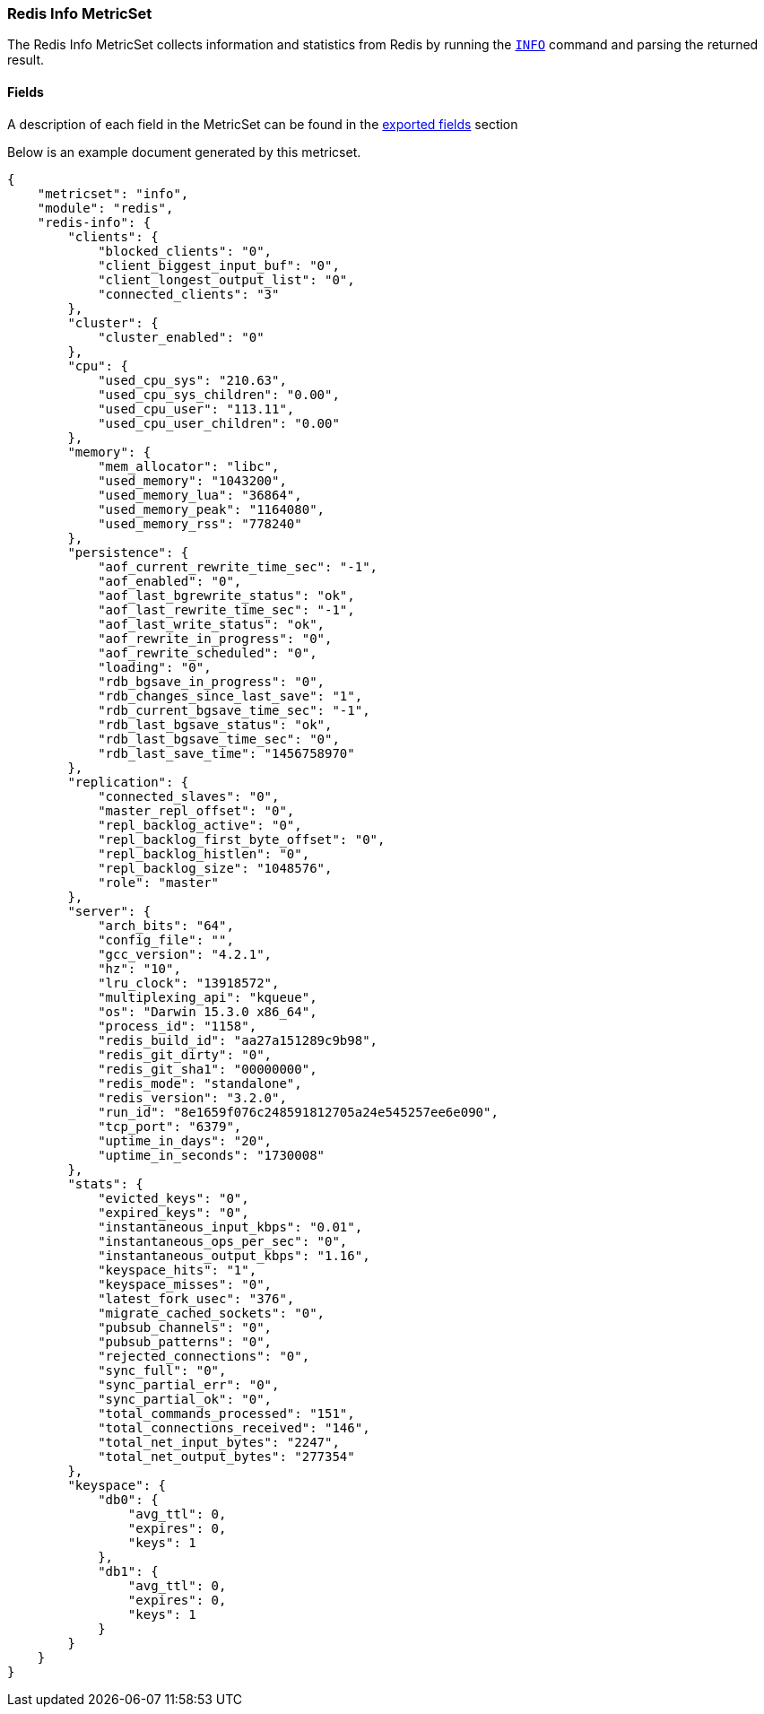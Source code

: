 ////
This file is generated! See scripts/docs_collector.py
////

[[metricbeat-metricset-redis-info]]
=== Redis Info MetricSet

The Redis Info MetricSet collects information and statistics from Redis by running the
http://redis.io/commands/INFO[`INFO`] command and parsing the returned result.


==== Fields

A description of each field in the MetricSet can be found in the
<<exported-fields-redis,exported fields>> section

Below is an example document generated by this metricset.

[source,json]
----
{
    "metricset": "info",
    "module": "redis",
    "redis-info": {
        "clients": {
            "blocked_clients": "0",
            "client_biggest_input_buf": "0",
            "client_longest_output_list": "0",
            "connected_clients": "3"
        },
        "cluster": {
            "cluster_enabled": "0"
        },
        "cpu": {
            "used_cpu_sys": "210.63",
            "used_cpu_sys_children": "0.00",
            "used_cpu_user": "113.11",
            "used_cpu_user_children": "0.00"
        },
        "memory": {
            "mem_allocator": "libc",
            "used_memory": "1043200",
            "used_memory_lua": "36864",
            "used_memory_peak": "1164080",
            "used_memory_rss": "778240"
        },
        "persistence": {
            "aof_current_rewrite_time_sec": "-1",
            "aof_enabled": "0",
            "aof_last_bgrewrite_status": "ok",
            "aof_last_rewrite_time_sec": "-1",
            "aof_last_write_status": "ok",
            "aof_rewrite_in_progress": "0",
            "aof_rewrite_scheduled": "0",
            "loading": "0",
            "rdb_bgsave_in_progress": "0",
            "rdb_changes_since_last_save": "1",
            "rdb_current_bgsave_time_sec": "-1",
            "rdb_last_bgsave_status": "ok",
            "rdb_last_bgsave_time_sec": "0",
            "rdb_last_save_time": "1456758970"
        },
        "replication": {
            "connected_slaves": "0",
            "master_repl_offset": "0",
            "repl_backlog_active": "0",
            "repl_backlog_first_byte_offset": "0",
            "repl_backlog_histlen": "0",
            "repl_backlog_size": "1048576",
            "role": "master"
        },
        "server": {
            "arch_bits": "64",
            "config_file": "",
            "gcc_version": "4.2.1",
            "hz": "10",
            "lru_clock": "13918572",
            "multiplexing_api": "kqueue",
            "os": "Darwin 15.3.0 x86_64",
            "process_id": "1158",
            "redis_build_id": "aa27a151289c9b98",
            "redis_git_dirty": "0",
            "redis_git_sha1": "00000000",
            "redis_mode": "standalone",
            "redis_version": "3.2.0",
            "run_id": "8e1659f076c248591812705a24e545257ee6e090",
            "tcp_port": "6379",
            "uptime_in_days": "20",
            "uptime_in_seconds": "1730008"
        },
        "stats": {
            "evicted_keys": "0",
            "expired_keys": "0",
            "instantaneous_input_kbps": "0.01",
            "instantaneous_ops_per_sec": "0",
            "instantaneous_output_kbps": "1.16",
            "keyspace_hits": "1",
            "keyspace_misses": "0",
            "latest_fork_usec": "376",
            "migrate_cached_sockets": "0",
            "pubsub_channels": "0",
            "pubsub_patterns": "0",
            "rejected_connections": "0",
            "sync_full": "0",
            "sync_partial_err": "0",
            "sync_partial_ok": "0",
            "total_commands_processed": "151",
            "total_connections_received": "146",
            "total_net_input_bytes": "2247",
            "total_net_output_bytes": "277354"
        },
        "keyspace": {
            "db0": {
                "avg_ttl": 0,
                "expires": 0,
                "keys": 1
            },
            "db1": {
                "avg_ttl": 0,
                "expires": 0,
                "keys": 1
            }
        }
    }
}
----
